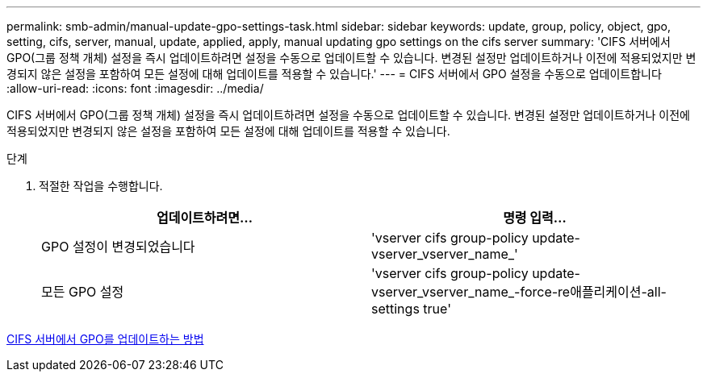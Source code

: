 ---
permalink: smb-admin/manual-update-gpo-settings-task.html 
sidebar: sidebar 
keywords: update, group, policy, object, gpo, setting, cifs, server, manual, update, applied, apply, manual updating gpo settings on the cifs server 
summary: 'CIFS 서버에서 GPO(그룹 정책 개체) 설정을 즉시 업데이트하려면 설정을 수동으로 업데이트할 수 있습니다. 변경된 설정만 업데이트하거나 이전에 적용되었지만 변경되지 않은 설정을 포함하여 모든 설정에 대해 업데이트를 적용할 수 있습니다.' 
---
= CIFS 서버에서 GPO 설정을 수동으로 업데이트합니다
:allow-uri-read: 
:icons: font
:imagesdir: ../media/


[role="lead"]
CIFS 서버에서 GPO(그룹 정책 개체) 설정을 즉시 업데이트하려면 설정을 수동으로 업데이트할 수 있습니다. 변경된 설정만 업데이트하거나 이전에 적용되었지만 변경되지 않은 설정을 포함하여 모든 설정에 대해 업데이트를 적용할 수 있습니다.

.단계
. 적절한 작업을 수행합니다.
+
|===
| 업데이트하려면... | 명령 입력... 


 a| 
GPO 설정이 변경되었습니다
 a| 
'vserver cifs group-policy update-vserver_vserver_name_'



 a| 
모든 GPO 설정
 a| 
'vserver cifs group-policy update-vserver_vserver_name_-force-re애플리케이션-all-settings true'

|===


xref:gpos-updated-server-concept.adoc[CIFS 서버에서 GPO를 업데이트하는 방법]
